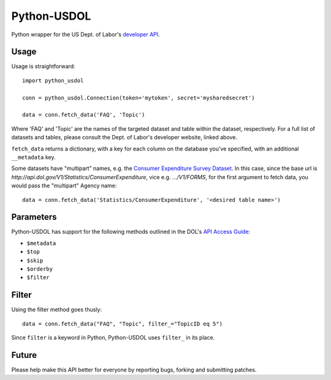 ==============
Python-USDOL
==============

Python wrapper for the US Dept. of Labor's `developer API <http://developer.dol.gov/>`_. 

-----
Usage
-----

Usage is straightforward::

  import python_usdol

  conn = python_usdol.Connection(token='mytoken', secret='mysharedsecret')
  
  data = conn.fetch_data('FAQ', 'Topic')


Where 'FAQ' and 'Topic' are the names of the targeted dataset and table within the dataset, respectively. For a full list of datasets and tables, please consult the Dept. of Labor's developer website, linked above.

``fetch_data`` returns a dictionary, with a key for each column on the database you've specified, with an additional ``__metadata`` key.


Some datasets have "multipart" names, e.g. the `Consumer Expenditure Survey Dataset <http://developer.dol.gov/ConsumerExpenditure-DATASET.htm>`_. In this case, since the base url is `http://api.dol.gov/V1/Statistics/ConsumerExpenditure`, vice e.g. `.../V1/FORMS`, for the first argument to fetch data, you would pass the "multipart" Agency name::

  data = conn.fetch_data('Statistics/ConsumerExpenditure', '<desired table name>')

-----------
Parameters
-----------

Python-USDOL has support for the following methods outlined in the DOL's `API Access Guide <http://developer.dol.gov/html-req.htm>`_:

- ``$metadata``
- ``$top``
- ``$skip``
- ``$orderby``
- ``$filter``

------
Filter
------

Using the filter method goes thusly::

  data = conn.fetch_data("FAQ", "Topic", filter_="TopicID eq 5")

Since ``filter`` is a keyword in Python, Python-USDOL uses ``filter_`` in its place.

------
Future
------

Please help make this API better for everyone by reporting bugs, forking and submitting patches.
